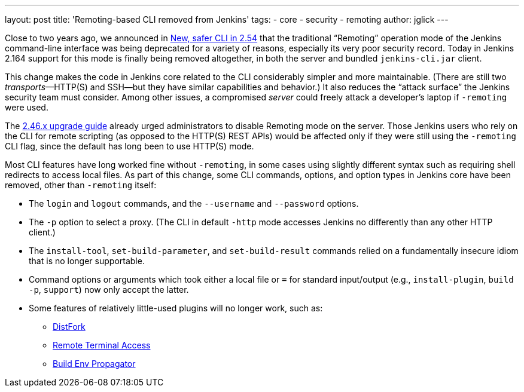 ---
layout: post
title: 'Remoting-based CLI removed from Jenkins'
tags:
- core
- security
- remoting
author: jglick
---

Close to two years ago, we announced in
link:../../2017/04/2017-04-11-new-cli/[New, safer CLI in 2.54]
that the traditional “Remoting” operation mode of the Jenkins command-line interface
was being deprecated for a variety of reasons, especially its very poor security record.
Today in Jenkins 2.164 support for this mode is finally being removed altogether,
in both the server and bundled `jenkins-cli.jar` client.

This change makes the code in Jenkins core related to the CLI considerably simpler and more maintainable.
(There are still two _transports_—HTTP(S) and SSH—but they have similar capabilities and behavior.)
It also reduces the “attack surface” the Jenkins security team must consider.
Among other issues, a compromised _server_ could freely attack a developer’s laptop if `-remoting` were used.

The
link:../../../doc/upgrade-guide/2.46/[2.46.x upgrade guide]
already urged administrators to disable Remoting mode on the server.
Those Jenkins users who rely on the CLI for remote scripting (as opposed to the HTTP(S) REST APIs)
would be affected only if they were still using the `-remoting` CLI flag,
since the default has long been to use HTTP(S) mode.

Most CLI features have long worked fine without `-remoting`,
in some cases using slightly different syntax such as requiring shell redirects to access local files.
As part of this change, some CLI commands, options, and option types in Jenkins core have been removed, other than `-remoting` itself:

* The `login` and `logout` commands, and the `--username` and `--password` options.
* The `-p` option to select a proxy. (The CLI in default `-http` mode accesses Jenkins no differently than any other HTTP client.)
* The `install-tool`, `set-build-parameter`, and `set-build-result` commands relied on a fundamentally insecure idiom that is no longer supportable.
* Command options or arguments which took either a local file or `=` for standard input/output (e.g., `install-plugin`, `build -p`, `support`) now only accept the latter.
* Some features of relatively little-used plugins will no longer work, such as:
** link:https://plugins.jenkins.io/distfork[DistFork]
** link:https://plugins.jenkins.io/remote-terminal-access[Remote Terminal Access]
** link:https://plugins.jenkins.io/build-env-propagator[Build Env Propagator]
